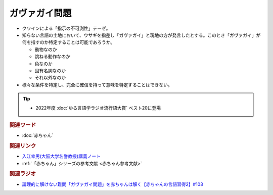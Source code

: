 ガヴァガイ問題
==========================================
.. glossary::
    ガヴァガイ問題 : か

* クワインによる「指示の不可測性」テーゼ。
* 知らない言語の土地において、ウサギを指差し「ガヴァガイ」と現地の方が発言したとする。このとき「ガヴァガイ」が何を指すのか特定することは可能であろうか。

  * 動物なのか
  * 跳ねる動作なのか
  * 色なのか
  * 固有名詞なのか
  * それ以外なのか

* 様々な条件を特定し、完全に確信を持って意味を特定することはできない。

.. tip:: 
  * 2022年度 :doc:`ゆる言語学ラジオ流行語大賞` ベスト20に登場

.. rubric:: 関連ワード  
* :doc:`赤ちゃん` 

.. rubric:: 関連リンク
* `入江幸男(大阪大学名誉教授)講義ノート <https://www.let.osaka-u.ac.jp/~irie/KOUGI/kyotsu/2002SS/2002ss01introduction.bak>`_ 
* :ref:`「赤ちゃん」シリーズの参考文献 <赤ちゃん参考文献>`

.. rubric:: 関連ラジオ
* `論理的に解けない難問「ガヴァガイ問題」を赤ちゃんは解く【赤ちゃんの言語習得2】#108`_

.. _論理的に解けない難問「ガヴァガイ問題」を赤ちゃんは解く【赤ちゃんの言語習得2】#108: https://www.youtube.com/watch?v=J7rAZ2tRoT0

